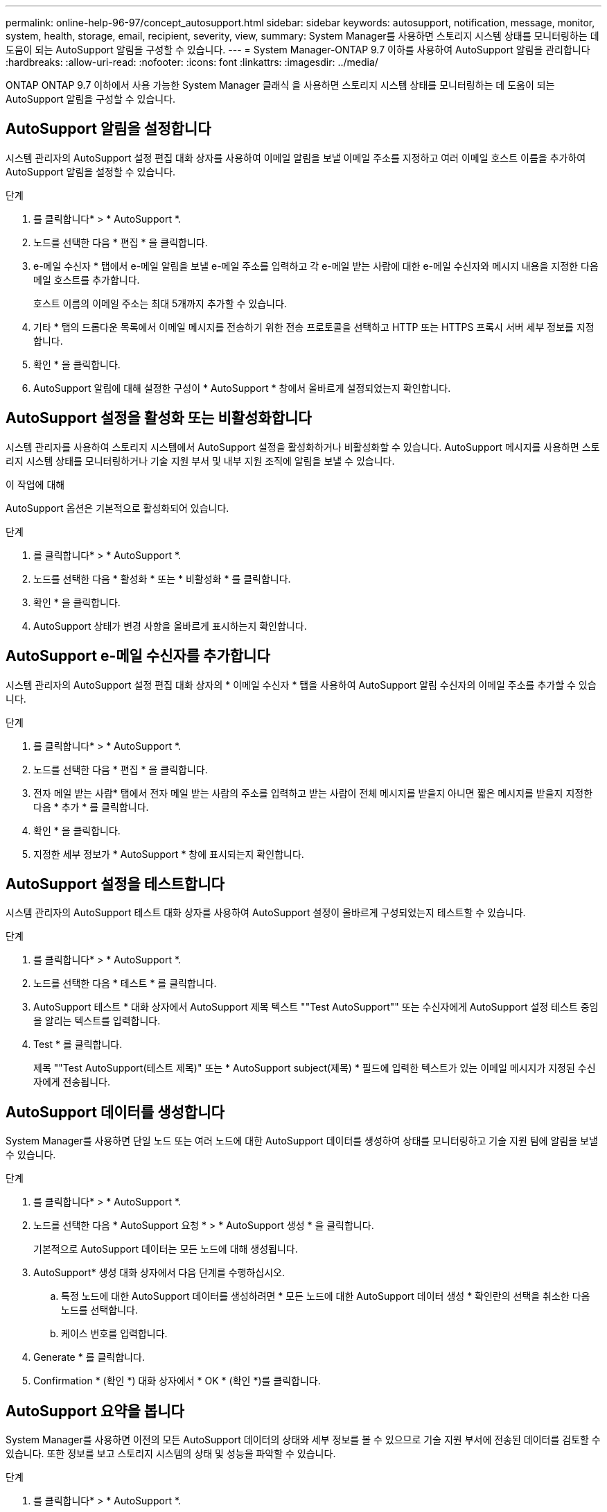 ---
permalink: online-help-96-97/concept_autosupport.html 
sidebar: sidebar 
keywords: autosupport, notification, message, monitor, system, health, storage, email, recipient, severity, view, 
summary: System Manager를 사용하면 스토리지 시스템 상태를 모니터링하는 데 도움이 되는 AutoSupport 알림을 구성할 수 있습니다. 
---
= System Manager-ONTAP 9.7 이하를 사용하여 AutoSupport 알림을 관리합니다
:hardbreaks:
:allow-uri-read: 
:nofooter: 
:icons: font
:linkattrs: 
:imagesdir: ../media/


ONTAP ONTAP 9.7 이하에서 사용 가능한 System Manager 클래식 을 사용하면 스토리지 시스템 상태를 모니터링하는 데 도움이 되는 AutoSupport 알림을 구성할 수 있습니다.



== AutoSupport 알림을 설정합니다

시스템 관리자의 AutoSupport 설정 편집 대화 상자를 사용하여 이메일 알림을 보낼 이메일 주소를 지정하고 여러 이메일 호스트 이름을 추가하여 AutoSupport 알림을 설정할 수 있습니다.

.단계
. 를 클릭합니다image:../media/nas_bridge_202_icon_settings_olh_96_97.gif[""]* > * AutoSupport *.
. 노드를 선택한 다음 * 편집 * 을 클릭합니다.
. e-메일 수신자 * 탭에서 e-메일 알림을 보낼 e-메일 주소를 입력하고 각 e-메일 받는 사람에 대한 e-메일 수신자와 메시지 내용을 지정한 다음 메일 호스트를 추가합니다.
+
호스트 이름의 이메일 주소는 최대 5개까지 추가할 수 있습니다.

. 기타 * 탭의 드롭다운 목록에서 이메일 메시지를 전송하기 위한 전송 프로토콜을 선택하고 HTTP 또는 HTTPS 프록시 서버 세부 정보를 지정합니다.
. 확인 * 을 클릭합니다.
. AutoSupport 알림에 대해 설정한 구성이 * AutoSupport * 창에서 올바르게 설정되었는지 확인합니다.




== AutoSupport 설정을 활성화 또는 비활성화합니다

시스템 관리자를 사용하여 스토리지 시스템에서 AutoSupport 설정을 활성화하거나 비활성화할 수 있습니다. AutoSupport 메시지를 사용하면 스토리지 시스템 상태를 모니터링하거나 기술 지원 부서 및 내부 지원 조직에 알림을 보낼 수 있습니다.

.이 작업에 대해
AutoSupport 옵션은 기본적으로 활성화되어 있습니다.

.단계
. 를 클릭합니다image:../media/nas_bridge_202_icon_settings_olh_96_97.gif[""]* > * AutoSupport *.
. 노드를 선택한 다음 * 활성화 * 또는 * 비활성화 * 를 클릭합니다.
. 확인 * 을 클릭합니다.
. AutoSupport 상태가 변경 사항을 올바르게 표시하는지 확인합니다.




== AutoSupport e-메일 수신자를 추가합니다

시스템 관리자의 AutoSupport 설정 편집 대화 상자의 * 이메일 수신자 * 탭을 사용하여 AutoSupport 알림 수신자의 이메일 주소를 추가할 수 있습니다.

.단계
. 를 클릭합니다image:../media/nas_bridge_202_icon_settings_olh_96_97.gif[""]* > * AutoSupport *.
. 노드를 선택한 다음 * 편집 * 을 클릭합니다.
. 전자 메일 받는 사람* 탭에서 전자 메일 받는 사람의 주소를 입력하고 받는 사람이 전체 메시지를 받을지 아니면 짧은 메시지를 받을지 지정한 다음 * 추가 * 를 클릭합니다.
. 확인 * 을 클릭합니다.
. 지정한 세부 정보가 * AutoSupport * 창에 표시되는지 확인합니다.




== AutoSupport 설정을 테스트합니다

시스템 관리자의 AutoSupport 테스트 대화 상자를 사용하여 AutoSupport 설정이 올바르게 구성되었는지 테스트할 수 있습니다.

.단계
. 를 클릭합니다image:../media/nas_bridge_202_icon_settings_olh_96_97.gif[""]* > * AutoSupport *.
. 노드를 선택한 다음 * 테스트 * 를 클릭합니다.
. AutoSupport 테스트 * 대화 상자에서 AutoSupport 제목 텍스트 ""Test AutoSupport"" 또는 수신자에게 AutoSupport 설정 테스트 중임을 알리는 텍스트를 입력합니다.
. Test * 를 클릭합니다.
+
제목 ""Test AutoSupport(테스트 제목)" 또는 * AutoSupport subject(제목) * 필드에 입력한 텍스트가 있는 이메일 메시지가 지정된 수신자에게 전송됩니다.





== AutoSupport 데이터를 생성합니다

System Manager를 사용하면 단일 노드 또는 여러 노드에 대한 AutoSupport 데이터를 생성하여 상태를 모니터링하고 기술 지원 팀에 알림을 보낼 수 있습니다.

.단계
. 를 클릭합니다image:../media/nas_bridge_202_icon_settings_olh_96_97.gif[""]* > * AutoSupport *.
. 노드를 선택한 다음 * AutoSupport 요청 * > * AutoSupport 생성 * 을 클릭합니다.
+
기본적으로 AutoSupport 데이터는 모든 노드에 대해 생성됩니다.

. AutoSupport* 생성 대화 상자에서 다음 단계를 수행하십시오.
+
.. 특정 노드에 대한 AutoSupport 데이터를 생성하려면 * 모든 노드에 대한 AutoSupport 데이터 생성 * 확인란의 선택을 취소한 다음 노드를 선택합니다.
.. 케이스 번호를 입력합니다.


. Generate * 를 클릭합니다.
. Confirmation * (확인 *) 대화 상자에서 * OK * (확인 *)를 클릭합니다.




== AutoSupport 요약을 봅니다

System Manager를 사용하면 이전의 모든 AutoSupport 데이터의 상태와 세부 정보를 볼 수 있으므로 기술 지원 부서에 전송된 데이터를 검토할 수 있습니다. 또한 정보를 보고 스토리지 시스템의 상태 및 성능을 파악할 수 있습니다.

.단계
. 를 클릭합니다image:../media/nas_bridge_202_icon_settings_olh_96_97.gif[""]* > * AutoSupport *.
. 노드를 선택한 다음 * AutoSupport 요청 * > * 이전 요약 보기 * 를 클릭합니다.
+
모든 노드에 대한 AutoSupport 데이터가 표시됩니다.

. 확인 * 을 클릭합니다.




== AutoSupport 심각도 유형

AutoSupport 메시지에는 각 메시지의 용도를 이해하는 데 도움이 되는 심각도 유형이 있습니다. 예를 들어 긴급 문제에 즉시 주의를 기울이거나 정보를 제공하는 용도로만 사용됩니다.

메시지에는 다음 심각도 중 하나가 있습니다.

* * 경고 *: 경고 메시지는 조치를 취하지 않을 경우 다음 단계의 이벤트가 발생할 수 있음을 나타냅니다.
+
24시간 이내에 경고 메시지에 대해 조치를 취해야 합니다.

* * 비상 *: 중단이 발생했을 때 비상 메시지가 표시됩니다.
+
긴급 메시지에 대해 즉시 조치를 취해야 합니다.

* * 오류 *: 오류 조건은 무시할 경우 발생할 수 있는 상황을 나타냅니다.
* * 알림 *: 정상이지만 심각한 상태입니다.
* * 정보 *: 무시할 수 있는 문제에 대한 세부 정보를 제공하는 정보 메시지입니다.
* *Debug*: 디버그 수준 메시지는 수행해야 하는 지침을 제공합니다.


내부 지원 조직이 이메일을 통해 AutoSupport 메시지를 수신하는 경우, 이메일 메시지의 제목 줄에 심각도가 표시됩니다.



== AutoSupport 창

AutoSupport(시스템 설정) 창에서 시스템의 현재 AutoSupport 설정을 볼 수 있습니다. 시스템의 AutoSupport 설정을 변경할 수도 있습니다.



=== 명령 버튼

* * 활성화 *
+
AutoSupport 알림을 활성화합니다. 기본값은 * Enable * 입니다.

* * 비활성화 *
+
AutoSupport 알림을 비활성화합니다.

* * 편집 *
+
AutoSupport 설정 편집 대화 상자를 엽니다. 이 대화 상자에서 이메일 알림을 보낼 이메일 주소를 지정하고 호스트 이름의 이메일 주소를 여러 개 추가할 수 있습니다.

* * 테스트 *
+
AutoSupport 테스트 메시지를 생성할 수 있는 AutoSupport 테스트 대화 상자를 엽니다.

* * AutoSupport 요청 *
+
에서는 다음과 같은 AutoSupport 요청을 제공합니다.

+
** * AutoSupport를 생성합니다
+
선택한 노드 또는 모든 노드에 대한 AutoSupport 데이터를 생성합니다.

** * 이전 요약 보기 *
+
이전의 모든 AutoSupport 데이터의 상태와 세부 정보를 표시합니다.



* * 새로 고침 *
+
창에서 정보를 업데이트합니다.





=== 세부 정보 영역

Details 영역에는 노드 이름, AutoSupport 상태, 사용된 전송 프로토콜 및 프록시 서버 이름과 같은 AutoSupport 설정 정보가 표시됩니다.
